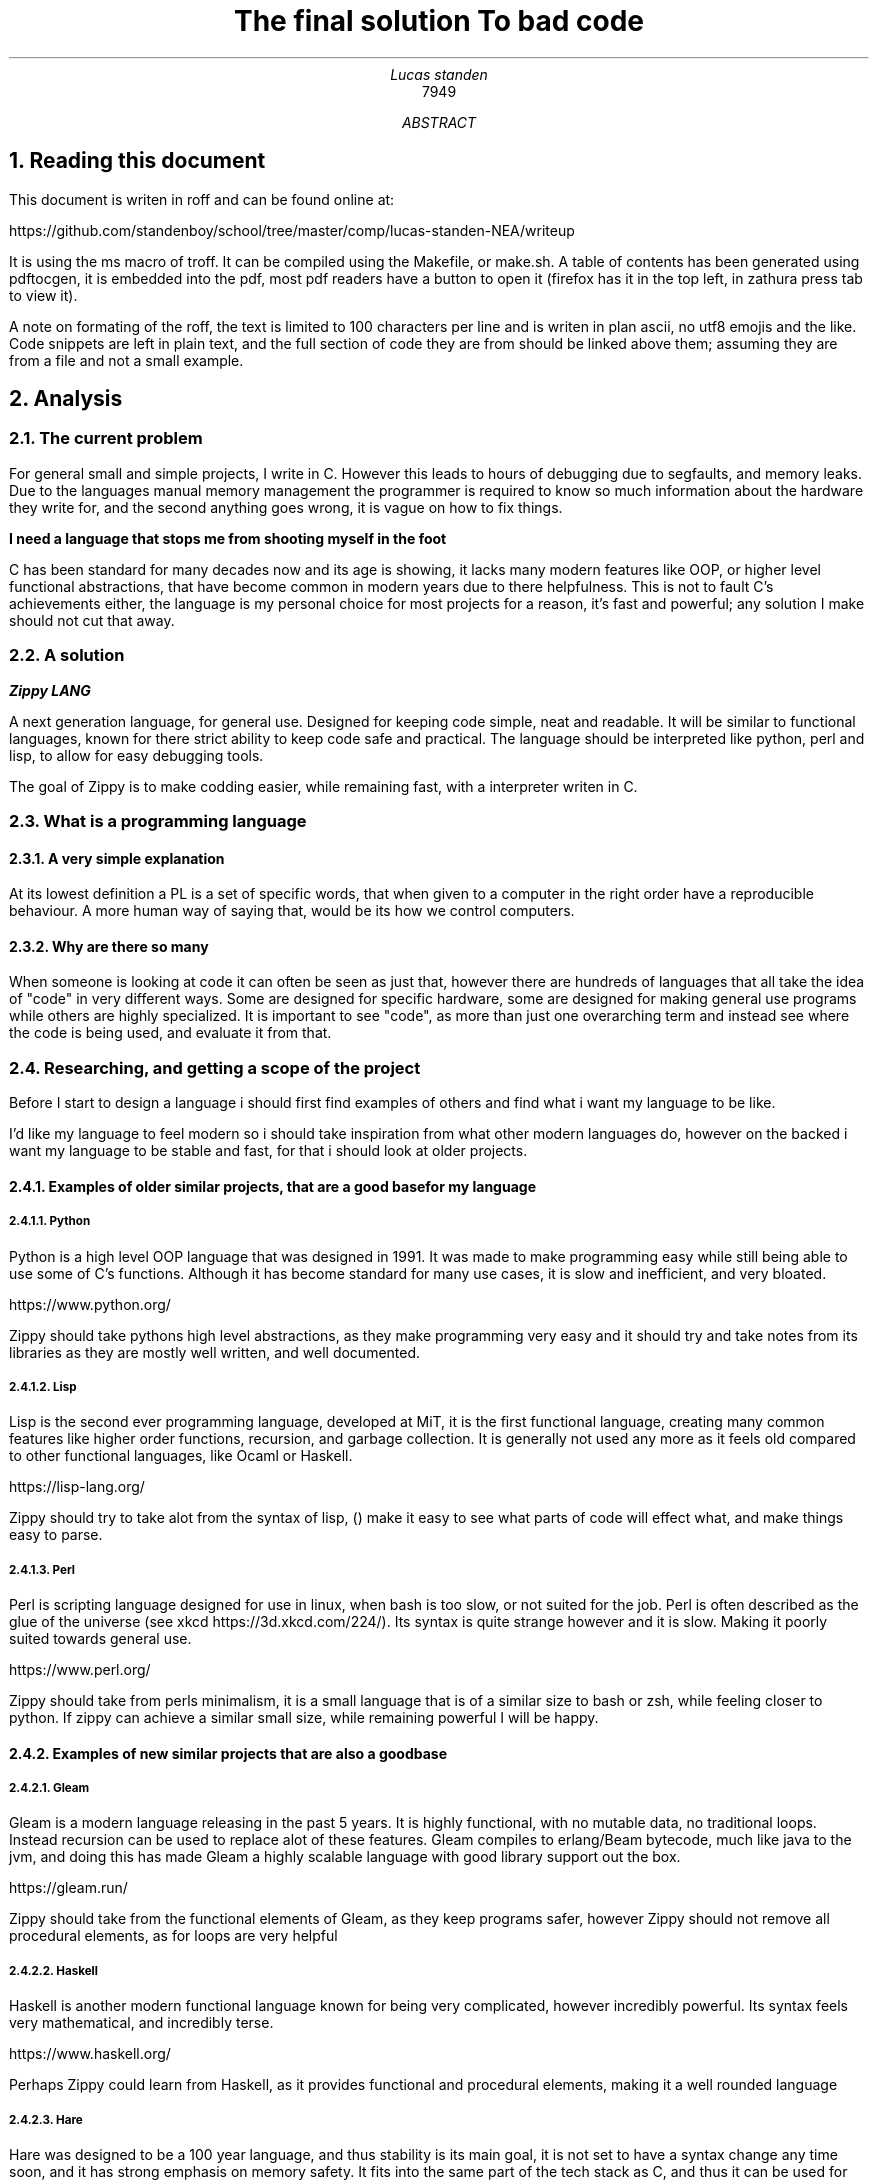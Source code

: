 .TL
The final solution

To bad code
.AU
Lucas standen
.AI
7949
.AB
.NH 1
Reading this document
.LP
This document is writen in roff and can be found online at:

https://github.com/standenboy/school/tree/master/comp/lucas-standen-NEA/writeup

It is using the ms macro of troff. It can be compiled using the Makefile, or make.sh. A table of
contents has been generated using pdftocgen, it is embedded into the pdf, most pdf readers have
a button to open it (firefox has it in the top left, in zathura press tab to view it).

A note on formating of the roff, the text is limited to 100 characters per line and is writen in plan
ascii, no utf8 emojis and the like. Code snippets are left in plain text, and the full section of 
code they are from should be linked above them; assuming they are from a file and not a small
example. 

.NH 1
Analysis
.NH 2
The current problem
.LP
For general small and simple projects, I write in C. However this leads to hours of debugging due to 
segfaults, and memory leaks. Due to the languages manual memory management the programmer is 
required to know so much information about the hardware they write for, and the second anything goes 
wrong, it is vague on how to fix things.

.B "I need a language that stops me from shooting myself in the foot"

C has been standard for many decades now and its age is showing, it lacks many modern features like 
OOP, or higher level functional abstractions, that have become common in modern years due to there 
helpfulness. This is not to fault C's achievements either, the language is my personal choice for 
most projects for a reason, it's fast and powerful; any solution I make should not cut that away.

.NH 2
A solution
.LP
.BI "Zippy LANG"

A next generation language, for general use. Designed for keeping code simple, neat and readable.
It will be similar to functional languages, known for there strict ability to keep code safe and 
practical. The language should be interpreted like python, perl and lisp, to allow for easy 
debugging tools.

The goal of Zippy is to make codding easier, while remaining fast, with a interpreter writen in C.

.NH 2
What is a programming language
.NH 3
A very simple explanation
.LP
At its lowest definition a PL is a set of specific words, that when given to a computer in the 
right order have a reproducible behaviour. A more human way of saying that, would be its how we
control computers.
.NH 3
Why are there so many
.LP
When someone is looking at code it can often be seen as just that, however there are hundreds of 
languages that all take the idea of "code" in very different ways. Some are designed for specific 
hardware, some are designed for making general use programs while others are highly specialized.
It is important to see "code", as more than just one overarching term and instead see where the code
is being used, and evaluate it from that.


.NH 2
Researching, and getting a scope of the project
.LP 
Before I start to design a language i should first find examples of others and find what i want my
language to be like.

I'd like my language to feel modern so i should take inspiration from what other modern languages
do, however on the backed i want my language to be stable and fast, for that i should look at 
older projects.

.NH 3
Examples of older similar projects, that are a good base for my language
.NH 4
Python
.LP
Python is a high level OOP language that was designed in 1991. It was made to make programming easy 
while still being able to use some of C's functions. Although it has become standard for many use 
cases, it is slow and inefficient, and very bloated.

https://www.python.org/

Zippy should take pythons high level abstractions, as they make programming very easy and it should 
try and take notes from its libraries as they are mostly well written, and well documented.
.NH 4
Lisp
.LP
Lisp is the second ever programming language, developed at MiT, it is the first functional language, 
creating many common features like higher order functions, recursion, and garbage collection. It is 
generally not used any more as it feels old compared to other functional languages, like Ocaml or 
Haskell.

https://lisp-lang.org/

Zippy should try to take alot from the syntax of lisp, () make it easy to see what parts of code 
will effect what, and make things easy to parse.
.NH 4
Perl
.LP
Perl is scripting language designed for use in linux, when bash is too slow, or not suited for the 
job. Perl is often described as the glue of the universe (see xkcd https://3d.xkcd.com/224/). 
Its syntax is quite strange however and it is slow. Making it poorly suited towards general use.

https://www.perl.org/

Zippy should take from perls minimalism, it is a small language that is of a similar size to bash 
or zsh, while feeling closer to python. If zippy can achieve a similar small size, while remaining 
powerful I will be happy.

.NH 3
Examples of new similar projects that are also a good base
.NH 4
Gleam
.LP
Gleam is a modern language releasing in the past 5 years. It is highly functional, with no mutable
data, no traditional loops. Instead recursion can be used to replace alot of these features. 
Gleam compiles to erlang/Beam bytecode, much like java to the jvm, and doing this has made Gleam
a highly scalable language with good library support out the box.

https://gleam.run/

Zippy should take from the functional elements of Gleam, as they keep programs safer, however Zippy
should not remove all procedural elements, as for loops are very helpful
.NH 4
Haskell
.LP
Haskell is another modern functional language known for being very complicated, however incredibly
powerful. Its syntax feels very mathematical, and incredibly terse.

https://www.haskell.org/

Perhaps Zippy could learn from Haskell, as it provides functional and procedural elements, making it
a well rounded language
.NH 4
Hare
.LP
Hare was designed to be a 100 year language, and thus stability is its main goal, it is not set to 
have a syntax change any time soon, and it has strong emphasis on memory safety. It fits into the 
same part of the tech stack as C, and thus it can be used for some very low level work.

https://harelang.org/

I think Zippy should have a strong emphasis on stability, much like Hare, to many times have I segfaulted due to a
tiny mistake. Zippy should also look to Hare small size, you can buy a copy of Hare on a 

.B "SINGLE 3 1/2'' FLOLPY"

.LP
This is something I too should try to achieve.

.NH 3
What should be taken away from these languages?
.LP
I was already leaning towards functional programming when I started this project however now I 
believe it's the only option for producing safe applications. Zippy will be a functional language
with a strong emphasis on recursion.

I also believe that I should take size of the interpreter into account, as this is important for 
keeping the project manageable and consistent.

And finally I think that syntax should be inspired by Lisp, although Lisp itself can be a messy
language, with the right changes I am confident that I can make a attractive language for the 21st
century.

.NH 2
Clients
.LP
In a project of this nature, the Client is every programmer alive; which is a pretty large scope. 
To narrow this down as much as possible, I will interview a small handful of people throughout the 
project, of different skill levels.

.NH 3
Client 1, Amy C
.LP
My first client is a friend of mine, Amy C, she is a confident programmer who has completed many 
complicated projects. I am choosing her as a client as she can give me technical feed back on my 
project and its function/utility.
.NH 3
Client 2, Rayn M 
.LP
Another friend of mine, Rayn M, is a technical computer user, however he does not know how to 
program at a high level. He will be a good client as he can show me how my language looks to 
some one who doesn't understand the inside workings, helping me design the structure of the code.
.NH 3
Client 3, a normie
.LP
some stuff about how the normie finds the completed project.
.NH 3
Client 4, myself
.LP
I've wanted to take out a project like this for a long long time, and this is the perfect 
opportunity to do so, I will be assessing myself along the way of this, building the project to my 
personal specification.

.NH 2
Questionnaires
.LP
It is important to get feedback from end users, so I will take multiple questionnaires throughout 
the project. I will then use them to slightly edit the requirements of my project this should make 
the final outcome more helpful and what people want.

In the section bellow you will find questionnaires from the analyses stage of my project.
.NH 3
Questionnaire 1 for Amy C  

.BI "[30th April 2024]"
.BI "answered by Amy, see pull request she left"
.NH 4 
What do you find the most important in a language? (eg: speed, readability)
.LP
Speed, readability, debugging ease and disk space efficiency.
.NH 4
What tools are important for a language to have? (eg: pkg-manager, IDE integration)
.LP
IDE integration (things like tab complete and debugging tools), a package manager, and the ability 
to interact with the user through the command line easily.
.NH 4
What features do you like from other languages (eg: C's advanced memory management, haskell's terse 
syntax)
.LP
The ability to pass the memory reference of an object or function and a collection of built-in or 
standard functions like "print", "split", or "sort".
.NH 4
What do you want to program in this language (eg: websites, low level systems)
.LP
Lightweight command line tools and web back ends.
.NH 4
Do you intend to use graphics in the programs you write?
.LP
No.
.NH 4
Would you prefer a language that focuses on ease of use, or power of the code?
.LP
I like a good balance between the two.
.NH 4
What were your last 3 projects? (could they have been written in Zippy?)
.LP
A website, a small command-line tool and a midi keyboard (program runs on a Raspberry Pi Pico).
.NH 4
How many languages would you use on a single project? (could Zippy be used in your codebase?)
.LP
I try to use as little languages in a project as possible, so likely not in an existing project.
.NH 4
Do you care for low level control, or would you prefer high level abstractions?
.LP
I think low-level control is very important, but high-level abstractions are convenient, so a good 
balance between the two is best.
.NH 4
Would you be happy to develop libraries for things that aren't already implemented 
(eg: an SQL library)
.LP
Potentially if it is simple enough to implement new things.

.NH 3
Notes from questionnaire 1
.LP
Some of the key things that I'm taking away from this first questionnaire, are my client/users 
initial needs and use cases. I think it's clear my language can be of assistance to my client, Zippy 
will be a good language for web back ends and small command line tools, which my client expressed
interested in.

I find the fact my client is worried by executable size interesting, however I doubt it will be an 
issue; a ballooning code-base is unlikely as only one person is writing the project.

I am also taking on the fact that my client wants good command line tools, so a pkg-manager and 
bundler should be a priority, perhaps they could be written in Zippy after the interpreter is done.

.NH 2 
The first elements of the project
.LP
At this stage I can say that I'm confident in my project and its scope. I have a goal in mind for 
it.

.B "The key things to take away from this section are:"

.B ---- 
Make a high level language with a useable set of features, to replace C in many situations.

.B ---- 
Keep the language readable and easy, with powerful tools available.

.B ---- 
Ensure the language is well supported with tools like a pkg-manager.

.NH 2
Moddeling
.LP
In larger projects, when a programmer needs a data structure that the language they are writing in 
doesn't provide, they will need to make their own.

Bellow are a few examples of these data structures that C doesn't already provide.
.NH 3
Linked lists
.LP
this is an alternative implementation of a list, where you store some data, and the memory address 
to the next node. Then you can move through the list by reading the data then reading the data of 
the next node, and then repeating until the 'next' part of the node is empty.

A diagram showing this can be seen here:

.PSPIC linkedlist.ps

.LP
In C this is easy to implement as you can find a memory address very easily with '&' to find where 
a bit of data is stored. I will need to use a 'struct', which is a bit like a class in C (however 
you can't attach a function to it). A simple implementation looks like this:

.b1
typedef struct ll {

	void *data; // the data of the node

	ll *next; // the next node

} ll;
.b2

The pro's of a linked list are the fact that they can have data appended to the start or end easily 
by changing the root node, or the next node.

Linked lists have a few downsides, for example you can't move through them backwards, and unless you 
store it on its own, you cant find the length of it in a fast way.

In my project I would like to use linked list in the AST (see later sections for info), and to store 
lists in the language.
.NH 3
Dictionaries
.LP
A dictionary is a simple data structure that just stores, a bit of data, and a number or string to 
identify it.
A dictionary like a linked list can be implemented with a struct in c like so:

.b1
typedef struct dict { 

	void *data; // the data of the dict 

	int id; // the id of the dict 

} dict;
.b2

In my project I think I could use a linked list represent a zippy variable and an ID that i can use 
to identify it, this could make execution faster as i can compare ID's
rather than string values

.NH 2
Prototyping hard features
.NH 3
Abstract Syntax Trees (AST) theory
.LP
In a programming language many abstract data types will be used to allow the code to execute, 
however I think the hardest part of this is an abstract syntax tree. This is a data structure that 
holds the code in an ordered form that can be analysed and executed in a simple way. It is a tree 
structure, with the top node being a root and all lower nodes being things needed to calculate the 
root. It can be used not only for code but also for mathematical expressions. I think the easiest 
way to show it is via a mathematical example

Take the follow expression for example:

(1 + (10 * (3 - (2 * 4))))

We know that this is equal to -49 

However for a computer this is far harder to understand. This is because it has no understanding of 
order of operation

To solve this we use an AST (abstract syntax tree)

When you solve that expression you know to start with (2 * 4), then 3 - the answer to that and so on

We can represent the steps as a tree like so:

.PSPIC ast.ps 

.I "[Evalutates to 2 * (2 + 2)]"

As you can see, you need to evaluate the expression in the most brackets first, then the next, and 
so on, working you way up

You can evaluate code in a similar way, treating each operation (such as +-*/) as functions, doing 
the most deeply nested function first, then working up. Each expression can be represented in this 
tree, then to show a whole program you can create a list of trees

.NH 3
Implementing AST's
.LP
As a prototype i will make a program that can take mathematical expressions and evaluate them, and 
allowing for functions (in the form f(x)).
It will do this via AST's

This prototype takes 173 lines of code, it takes a string as a cmd line argument then converts it 
into an abstract syntax tree, and finally it executes it. This is just a simple prototype and thus 
it is small in scope. It can only do simple operators (+-*/) and requires literal values to be 
surrounded by [] so it knows its not another expression to evaluate.

https://github.com/standenboy/school/tree/master/comp/lucas-standen-NEA/code/proto/ast


typedef struct ast_node ast_node;

.b1
typedef enum op {
        ADD = 0,
        SUB = 1,
        MUL = 2,
        DIV = 3,

} op;

typedef struct ast_node {
        op operation;
        int realLeft;
        int realRight;
        ast_node *right;
        ast_node *left;

} ast_node;

.b2


Above is the code for the AST, it stores an operation (which is just an integer), and it stores 
a real left and real right value, along side two other nodes. The real values are integers, this 
would be the 2 numbers in reference in the expression. The 2 nodes are a recursive data structure,
much like putting an object of a class inside the definition of that class itself. They are used to 
store values that may still be expressions, for example (+ [1] (+ [1] [1])) the second part of this
expression would be in the "right" variable. When code is executed I can check if "left", or "right"
are null and if they are i know that i am at the lowest expression that is only literal values.
Then I can execute that node and work my way up the tree.


The execution code can be seen here.

https://github.com/standenboy/school/tree/master/comp/lucas-standen-NEA/code/proto/ast

.b1
int exec(ast_node *exp){
        if (exp->left != NULL)
                exp->realLeft = exec(exp->left);
        if (exp->right != NULL)
                exp->realRight = exec(exp->right);

        if (exp->operation == ADD)
                return exp->realLeft+ exp->realRight;
        if (exp->operation == SUB)
                return exp->realLeft - exp->realRight;
        if (exp->operation == MUL)
                return exp->realLeft * exp->realRight;
        if (exp->operation == DIV)
                return exp->realLeft/ exp->realRight;

	return 0;

}
.b2

This code will execute the operation, unless there is a deeper node, if there is a deeper node, 
then it executes it, and places the result in the right or left spot respectively

Here is an example input and output:

 ./ast "(+ (- [3] [1]) (- [3] [1]))"

 4

Note the [] used to tell the program where the literal values are.

Overall this was a relatively successful prototype, however it isn't fully functional as a language 
it has fit the design.

The rest of the code is the process of converting the string input to literal values and inserting
them into the AST

.NH 3
Feedback
.LP
From my first Client (Amy C), she said that putting the numbers inside square brackets was
inconvenient and annoying and it would be better if the numbers were separated by spaces instead of
separate square bracket surrounded literals.

As this is a prototype I won't fix this issue, however in the actual language this is a needed 
feature that I will be implementing.

.NH 2
Objectives
.NH 3
An interpreter for the Zippy language
.NH 3
Linked list of AST's
.LP
All of a loaded program should be represented as a linked list of individual AST's, The developer
should be able to access the AST for easy hacking. Functions can be represented as a pointer to 
another part of the list.
.NH 4
A lisp like syntax 
.LP
This is to ensure the language can be parsed quickly, and is easy to write.
.NH 4
Immutable by default
.LP
The core to creating a safe language is immutability, forcing this makes it easy to write safe 
programs. Having a let keyword to assign variables immutably and a set one to assign them mutably
.NH 4
Functional language
.LP
This language should lean into the functional programming paradigm, taking inspiration from other
functional languages such as lisp, and gleam.
.NH 5
Recursion
.LP
Zippy must support recursive algorithms being implemented into it, this will make the AST, have
nodes linking back to parent nodes in a linked list.
.NH 5
Higher order functions
.LP
Zippy must support the usage of higher order functions, this will mean the AST needs to have an
unlimited depth as otherwise the limit would be quickly reached, it can't be hard-coded, it must be 
dynamic.
.NH 4
Performance is key
.LP
The interpreter must be fast and memory efficient, the language is designed to work as an 
alternative to C, one of the fastest languages of all time, the interpreter must be fast, however
memory footprint is not as much of a requirement.

.NH 3
Standard library for Zippy 
.NH 4
io
.LP
The language must have a simple to use I/O library to make outputs easy.
.NH 4
string
.LP
The language should have a sting library that provides a string type, and many complex algorithms 
that can be applied to them (concatenation, insertion, appending, splitting, stripping).
.NH 4
sorts
.LP
The language should have a sorting library that provides algorithms used for sorting (like merge 
sort).
.NH 4
graphs
.LP
the language must have a graph library, that allows for easy creation and working with graphs, it
should provide many algorithms to help traverse these graphs

.NH 3
Tooling for the Zippy language
.NH 4
zpypkg
.LP
Zippy must provide a package manager, that allows code to be shared between multiple users, easily.
It should sync projects via git and allow them to be stored on any git host the user likes.
.NH 4
Syntax check
.LP
Zippy should have a built in syntax checker, that can be run independently of the interpreter, this
means that a lot of the checking that interpreted languages do, can be done once by the developer,
before shipping the app, as opposed to every time the program is run, which brings down performance.
.NH 4
Vim integration.
.LP
Zippy should have integration with the Vim editor for syntax highlighting, this can be done via
generating an AST then colouring function calls a specific colour, and variables another, etc, etc.
.NH 3
Integration with C, via a C API
.NH 4
C API
.LP
You should be able to execute a string of zippy code in C using a library that is linked with 
interpreter. This could allow Zippy to be used as a configuration language like Lua.

.NH 2
Desirable features
.LP
If time allows I'd like to add some of the following features to flesh out the language:
.NH 3
Raylib support
.LP
Raylib is a powerful game engine for C, however it has been ported to most languages under the 
sun due to how simple it is. If I have time, porting raylib to zippy would make the language
far more useable, as it can be use for graphics programming.

https://www.raylib.com/

.NH 3
LSP
.LP
A LSP (language server protocol), is used in code IDE's to auto complete code for you, I'd
like one for zippy. Although I am unsure as to how to tackle this. I believe a program called
treesitter can be helpful for this.
.NH 3
Networking sockets
.LP
If possible I'd also like to provide bindings for unix network sockets, however this would be
very difficult, as I would need to allow zippy stucts to be directly converted to C stucts,
when executing ELF symbols (Parts of an execuable file).

.NH 1
Design
.NH 2
Language specification
.LP
Like any other programming language zippy needs to have a defined syntax, as mentioned in the 
objectives section of Analysis, I want the language to follow a lisp like syntax.

I also believe higher order functions should be taken as standard and many core functions will use
them.

.NH 3
Data types
.NH 4
Basic types
.LP
i32 - signed integer of size 32 bits

u32 - unsigned integer of size 32 bits

i64 - signed integer of size 64 bits

u64 - unsigned integer of size 64 bits

char - single ascii code

.NH 4
Advanced types
.LP
function - a function that can be used

struct - initializer for an object

obj - instance of a struct

generic - should be avoided, removes checks for data types when inputting values to functions
will cause many runtime errors, however when absolutely needed it is useful.

err - error type, can be given to terminate function to bring down the program, or have
info drawn on the error.

.NH 4
Arrays
.LP
Arrays can be show like so:

x:type[]

With x being the variable name, type being the type of variable, and [] showing its an array

All arrays are dynamic, represented by a linked list on the back end.
.NH 5
Strings
.LP
Strings, like in C are arrays of chars

.NH 3
Built in functions
.NH 4
defun
.LP
(defun a:type b:type returntype

	...

	...

)

Returns a function that take A and B as an argument (fixed types), and returns a value of
returntype.
.NH 5
Errors
.LP
Can syntax error.

.NH 4
let
.LP
(let x:type value)
.NH 5
Errors
.LP
Can syntax error.

Creates constant x of type type to value.

.NH 4
set
.LP
(set x:type value)

Creates/recreates the variable value of x to value.
.NH 5
Errors
.LP
Can syntax error.

.NH 4
if/elif/else
.LP
(if condition function)

(elif condition function)

(else function)


Executes the function provided if the condition is true.

Elif works the same, except only if the previous if statement is false.

Else executes only if all previous statements were false.
.NH 5
Errors
.LP
Can syntax error.

.NH 4
for
.LP
(for i (condition) function)

Runs the function while the condition is true, and increments i every time the function
is called.
.NH 5
Errors
.LP
Can syntax error.


.NH 4
while
.LP
(while condition function)

Runs the function if the condition is true, keeps running until it is false.
.NH 5
Errors
.LP
Can syntax error.

.NH 4
symbol
.LP
(symbol a:type b:type c:type returntype name:char[] elf:char[])

Returns a function that takes arguments A, B, C (of fixed types), the name of the function,
and the file path of the elf.
.NH 5
Errors
.LP
Can syntax error.

Can throw other errors, via returning an err type.

.NH 4
struct
.LP
(struct

	_a:type

	b:type

	c:type

)

Returns a struct (a class) that can have a default value, the default value can be set
using an underscore in front of the variable name. A default variable will be returned
if you use the struct without specifying a value.

Use let to assign it a name:

(let a:struct (struct

	...

	...

	...

	)

)

Then to instantiate the struct use the following:

(let a:obj struct)

The struct argument needs to have been set prior.

To read from the struct use this:

(if (= a.num b.num) .... )

Or if you have set a default value you can use the following:

(if (= a b.num) .... )
.NH 5
Errors
.LP
Can syntax error.

.NH 4
Arithmetic operations
.LP
Simple operations 

(+ a b) returns a + b

(- a b) returns a - b

(* a b) returns a * b

(/ a b) returns a / b

.NH 4
Comparison
.LP
All return true or false

(= a b) returns if a = b

(!= a b) returns if a != b

(> a b) returns if a > b

(< a b) returns if a < b

(=> a b) returns if a => b

(=< a b) returns if a =< b
.NH 5
Errors
.LP
Can syntax error.

.NH 4
cast
.LP 
(cast a:generic type:char[])

returns a but cast to data type type, which is a string.
.NH 5
Errors
.LP
Can syntax error.

Can throw errors, via err, if value can't be cast to a given type.

.NH 4
typeof
.LP
(typeof a:generic)

returns in a string the type that variable A is.
.NH 5
Errors
.LP
Can syntax error.

.NH 4
terminate
.LP
(terminate error:error)

Kills the program at the current point, frees all related memory, prints error info stored in error.
.NH 5
Errors
.LP
Can syntax error.

.NH 4
return
.LP
(return a:type)

Must be used in defun, returns "a" from the function, "a" must be of the functions return type.
.NH 5
Errors
.LP
Can syntax error.

Can throw errors via err.
.NH 3
Questionare 2 for Rayn M

.NH 1
Technical Solution
.NH 1
Testing
.NH 1
Evaluation
.AE
